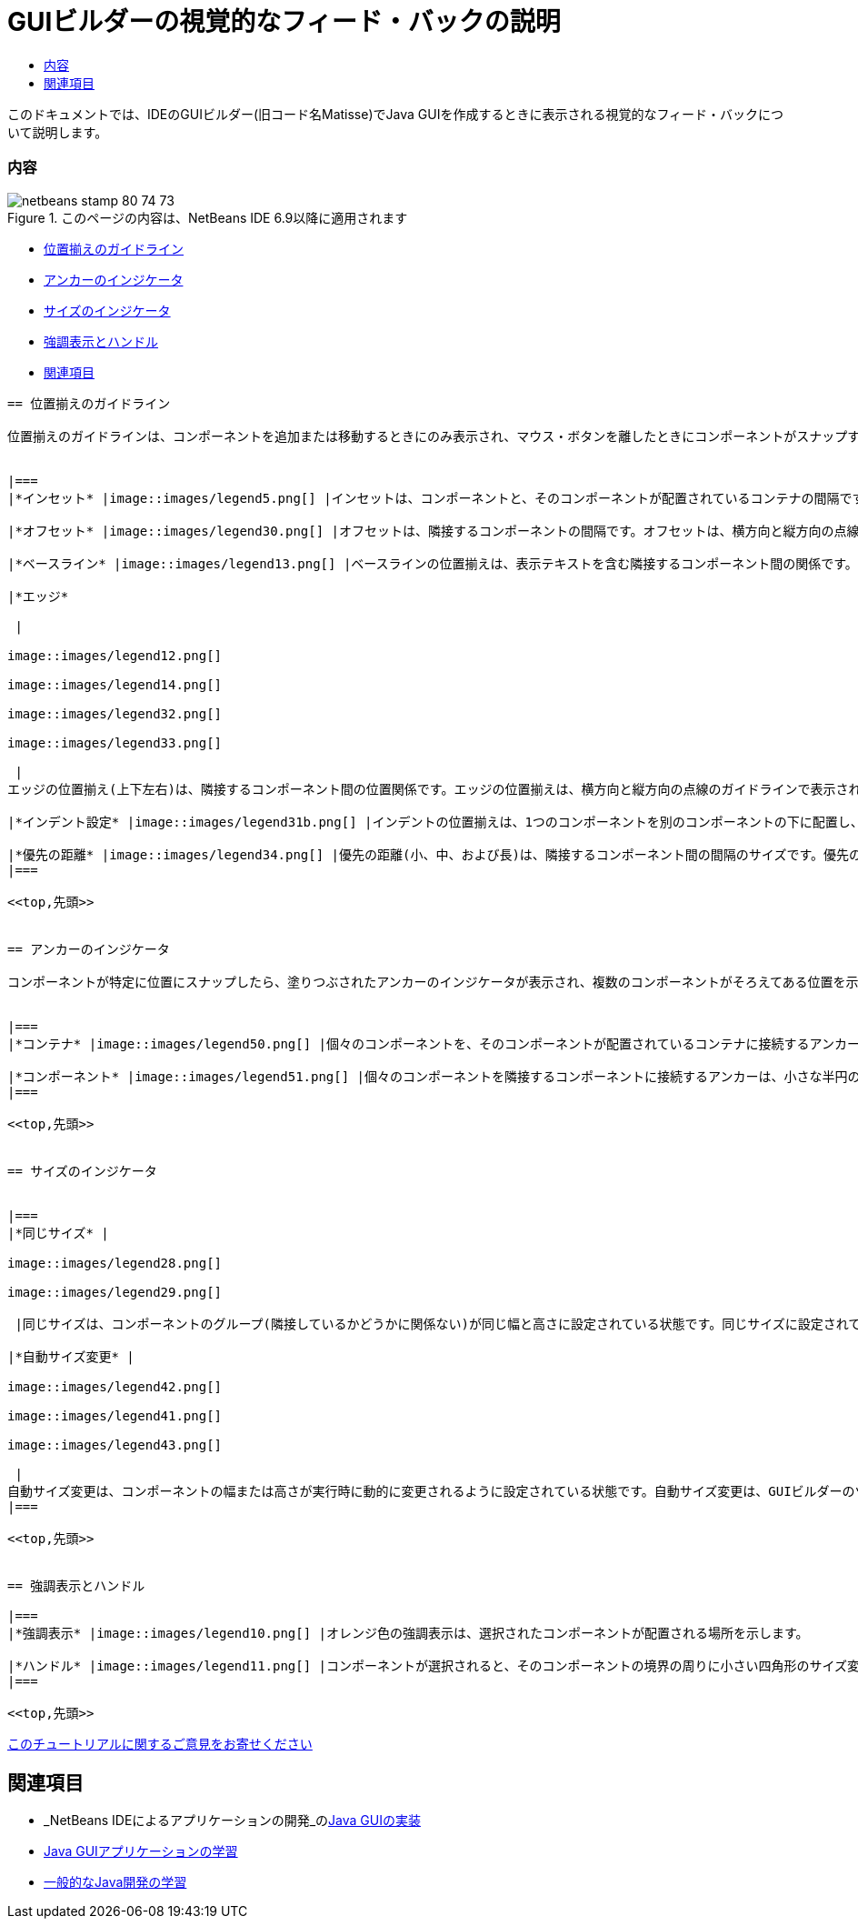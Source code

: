 // 
//     Licensed to the Apache Software Foundation (ASF) under one
//     or more contributor license agreements.  See the NOTICE file
//     distributed with this work for additional information
//     regarding copyright ownership.  The ASF licenses this file
//     to you under the Apache License, Version 2.0 (the
//     "License"); you may not use this file except in compliance
//     with the License.  You may obtain a copy of the License at
// 
//       http://www.apache.org/licenses/LICENSE-2.0
// 
//     Unless required by applicable law or agreed to in writing,
//     software distributed under the License is distributed on an
//     "AS IS" BASIS, WITHOUT WARRANTIES OR CONDITIONS OF ANY
//     KIND, either express or implied.  See the License for the
//     specific language governing permissions and limitations
//     under the License.
//

= GUIビルダーの視覚的なフィード・バックの説明
:jbake-type: tutorial
:jbake-tags: tutorials 
:jbake-status: published
:icons: font
:syntax: true
:source-highlighter: pygments
:toc: left
:toc-title:
:description: GUIビルダーの視覚的なフィード・バックの説明 - Apache NetBeans
:keywords: Apache NetBeans, Tutorials, GUIビルダーの視覚的なフィード・バックの説明

このドキュメントでは、IDEのGUIビルダー(旧コード名Matisse)でJava GUIを作成するときに表示される視覚的なフィード・バックについて説明します。


=== 内容

image::images/netbeans-stamp-80-74-73.png[title="このページの内容は、NetBeans IDE 6.9以降に適用されます"]

* <<alignment,位置揃えのガイドライン>>
* <<anchor,アンカーのインジケータ>>
* <<size,サイズのインジケータ>>
* <<highlight,強調表示とハンドル>>
* <<seealso,関連項目>>
[quote]
----


== 位置揃えのガイドライン

位置揃えのガイドラインは、コンポーネントを追加または移動するときにのみ表示され、マウス・ボタンを離したときにコンポーネントがスナップする位置を示します。コンポーネントを配置したら、ガイドラインは、複数のコンポーネントがそろえてある位置を示す実線と、アンカーのインジケータに変わります。


|===
|*インセット* |image::images/legend5.png[] |インセットは、コンポーネントと、そのコンポーネントが配置されているコンテナの間隔です。インセットは、横方向と縦方向の点線のガイドラインで表示されます。 

|*オフセット* |image::images/legend30.png[] |オフセットは、隣接するコンポーネントの間隔です。オフセットは、横方向と縦方向の点線のガイドラインで表示されます。 

|*ベースライン* |image::images/legend13.png[] |ベースラインの位置揃えは、表示テキストを含む隣接するコンポーネント間の関係です。ベースラインの位置揃えは、横方向の点線のガイドラインで表示されます。 

|*エッジ*

 |

image::images/legend12.png[]

image::images/legend14.png[]

image::images/legend32.png[]

image::images/legend33.png[]

 |
エッジの位置揃え(上下左右)は、隣接するコンポーネント間の位置関係です。エッジの位置揃えは、横方向と縦方向の点線のガイドラインで表示されます。 

|*インデント設定* |image::images/legend31b.png[] |インデントの位置揃えは、1つのコンポーネントを別のコンポーネントの下に配置し、少し右にずらす特殊な位置関係です。インデントの位置揃えは、2本の縦方向の点線のガイドラインで表示されます。 

|*優先の距離* |image::images/legend34.png[] |優先の距離(小、中、および長)は、隣接するコンポーネント間の間隔のサイズです。優先の距離は、横方向または縦方向の点線のガイドラインで表示されます。 
|===

<<top,先頭>>


== アンカーのインジケータ

コンポーネントが特定に位置にスナップしたら、塗りつぶされたアンカーのインジケータが表示され、複数のコンポーネントがそろえてある位置を示します。


|===
|*コンテナ* |image::images/legend50.png[] |個々のコンポーネントを、そのコンポーネントが配置されているコンテナに接続するアンカーは、小さな半円のインジケータで表示され、コンテナの端からコンポーネントまで点線で結びます。 

|*コンポーネント* |image::images/legend51.png[] |個々のコンポーネントを隣接するコンポーネントに接続するアンカーは、小さな半円のインジケータで表示され、一方のコンポーネントから他方のコンポーネントまで点線で結びます。 
|===

<<top,先頭>>


== サイズのインジケータ


|===
|*同じサイズ* |

image::images/legend28.png[]

image::images/legend29.png[]

 |同じサイズは、コンポーネントのグループ(隣接しているかどうかに関係ない)が同じ幅と高さに設定されている状態です。同じサイズに設定されている場合、プロパティが設定されている各コンポーネントの上端に小さな四角形のインジケータが表示されます。 

|*自動サイズ変更* |

image::images/legend42.png[]

image::images/legend41.png[]

image::images/legend43.png[]

 |
自動サイズ変更は、コンポーネントの幅または高さが実行時に動的に変更されるように設定されている状態です。自動サイズ変更は、GUIビルダーのツールバーにある水平および垂直方向のサイズ変更ボタン(それぞれ、「水平方向のサイズ変更可能状態を変更」および「垂直方向のサイズ変更可能状態を変更」と呼ばれます)の状態で示されます。自動サイズ変更は、「プロパティ」ウィンドウ内の「他のプロパティ」リストにある「 ``resizable`` 」を選択することによって有効になります。 
|===

<<top,先頭>>


== 強調表示とハンドル

|===
|*強調表示* |image::images/legend10.png[] |オレンジ色の強調表示は、選択されたコンポーネントが配置される場所を示します。 

|*ハンドル* |image::images/legend11.png[] |コンポーネントが選択されると、そのコンポーネントの境界の周りに小さい四角形のサイズ変更ハンドルが表示されます。コンポーネントの端にあるハンドルをクリックしたままドラッグすると、コンポーネントのサイズが変更されます。 
|===

<<top,先頭>>


----
link:/about/contact_form.html?to=3&subject=Feedback:%20GUI%20Builder%20Visual%20Feedback%20Legend,%20NetBeans%20IDE[+このチュートリアルに関するご意見をお寄せください+]



== 関連項目

* _NetBeans IDEによるアプリケーションの開発_のlink:http://www.oracle.com/pls/topic/lookup?ctx=nb8000&id=NBDAG920[+Java GUIの実装+]
* link:../../trails/matisse.html[+Java GUIアプリケーションの学習+]
* link:../../trails/java-se.html[+一般的なJava開発の学習+]

